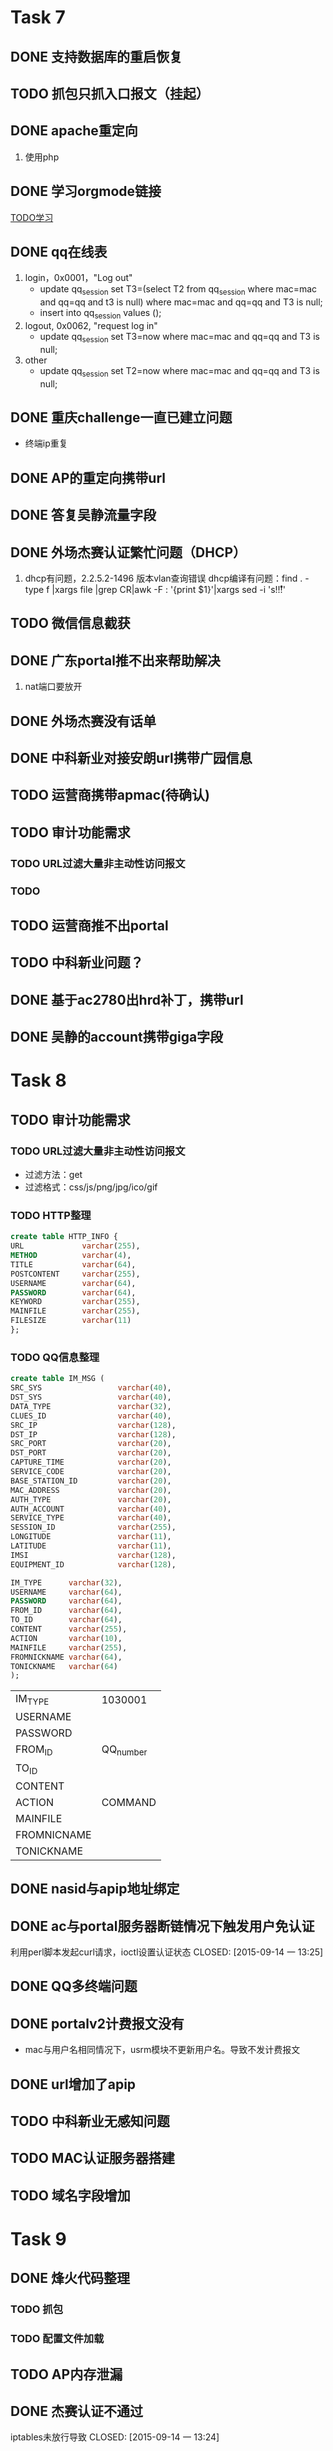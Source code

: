 * Task 7
** DONE 支持数据库的重启恢复
   CLOSED: [2015-07-06 一 15:21]
** TODO 抓包只抓入口报文（挂起）
** DONE apache重定向
   CLOSED: [2015-07-06 一 15:21]
1. 使用php
** DONE 学习orgmode链接
   CLOSED: [2015-06-25 四 16:46]
[[http://orgmode.org/worg/org-tutorials/orgtutorial_dto.html][TODO学习]]
** DONE qq在线表
   CLOSED: [2015-07-07 二 15:23]
   1. login，0x0001，"Log out"
    - update qq_session set T3=(select T2 from qq_session where mac=mac and qq=qq and t3 is null) 
      where mac=mac and qq=qq and T3 is null;
    - insert into qq_session values ();
 
   2. logout, 0x0062, "request log in"
    - update qq_session set T3=now where mac=mac and qq=qq and T3 is null;

   3. other
    - update qq_session set T2=now where mac=mac and qq=qq and T3 is null;
** DONE 重庆challenge一直已建立问题
   CLOSED: [2015-07-13 一 14:29]
  - 终端ip重复
** DONE AP的重定向携带url
   CLOSED: [2015-07-15 三 16:50]
** DONE 答复吴静流量字段
   CLOSED: [2015-07-13 一 14:29]
** DONE 外场杰赛认证繁忙问题（DHCP）
   CLOSED: [2015-07-16 四 16:56]
1. dhcp有问题，2.2.5.2-1496 版本vlan查询错误
   dhcp编译有问题：find . -type f |xargs file |grep CR|awk -F : '{print $1}'|xargs sed -i 's!\r!!' 
** TODO 微信信息截获
** DONE 广东portal推不出来帮助解决
   CLOSED: [2015-07-23 四 14:05]
   1. nat端口要放开

** DONE 外场杰赛没有话单
   CLOSED: [2015-07-16 四 16:56]
** DONE 中科新业对接安朗url携带广园信息
   CLOSED: [2015-07-28 二 09:23]
#	modified:   hr/ac_hr_func.c
#	modified:   hr/ac_hr_func.h
#	modified:   hr/ac_hr_main.c
#	modified:   powerac/usrm/ac_usrm_if.c
#	modified:   powerac/usrm/ac_usrm_public.h

** TODO 运营商携带apmac(待确认)
** TODO 审计功能需求
*** TODO URL过滤大量非主动性访问报文
*** TODO  
** TODO 运营商推不出portal
** TODO 中科新业问题？
** DONE 基于ac2780出hrd补丁，携带url
   CLOSED: [2015-07-28 二 18:09]
** DONE 吴静的account携带giga字段
   CLOSED: [2015-07-29 三 16:51]

* Task 8
** TODO 审计功能需求
*** TODO URL过滤大量非主动性访问报文
- 过滤方法：get
- 过滤格式：css/js/png/jpg/ico/gif
*** TODO HTTP整理
#+BEGIN_SRC sql
  create table HTTP_INFO {
  URL             varchar(255),
  METHOD          varchar(4),
  TITLE           varchar(64),
  POSTCONTENT     varchar(255),
  USERNAME        varchar(64),
  PASSWORD        varchar(64),
  KEYWORD         varchar(255),
  MAINFILE        varchar(255),
  FILESIZE        varchar(11)
  };
#+End_SRC
*** TODO QQ信息整理
#+BEGIN_SRC sql
  create table IM_MSG (
  SRC_SYS                 varchar(40),
  DST_SYS                 varchar(40),
  DATA_TYPE               varchar(32),
  CLUES_ID                varchar(40),
  SRC_IP                  varchar(128),
  DST_IP                  varchar(128),
  SRC_PORT                varchar(20),
  DST_PORT                varchar(20),
  CAPTURE_TIME            varchar(20),
  SERVICE_CODE            varchar(20),
  BASE_STATION_ID         varchar(20),
  MAC_ADDRESS             varchar(20),
  AUTH_TYPE               varchar(20),
  AUTH_ACCOUNT            varchar(40),
  SERVICE_TYPE            varchar(40),
  SESSION_ID              varchar(255),
  LONGITUDE               varchar(11),
  LATITUDE                varchar(11),
  IMSI                    varchar(128),
  EQUIPMENT_ID            varchar(128),

  IM_TYPE      varchar(32),
  USERNAME     varchar(64),
  PASSWORD     varchar(64),
  FROM_ID      varchar(64),
  TO_ID        varchar(64),
  CONTENT      varchar(255),
  ACTION       varchar(10),
  MAINFILE     varchar(255),
  FROMNICKNAME varchar(64),
  TONICKNAME   varchar(64)
  );
#+END_SRC
  | IM_TYPE     | 1030001   |
  | USERNAME    |           |
  | PASSWORD    |           |
  | FROM_ID     | QQ_number |
  | TO_ID       |           |
  | CONTENT     |           |
  | ACTION      | COMMAND   |
  | MAINFILE    |           |
  | FROMNICNAME |           |
  | TONICKNAME  |           |
   
** DONE nasid与apip地址绑定
** DONE ac与portal服务器断链情况下触发用户免认证
利用perl脚本发起curl请求，ioctl设置认证状态
   CLOSED: [2015-09-14 一 13:25]
** DONE QQ多终端问题
** DONE portalv2计费报文没有
   CLOSED: [2015-08-13 Thu 19:37]
- mac与用户名相同情况下，usrm模块不更新用户名。导致不发计费报文
** DONE url增加了apip
   CLOSED: [2015-08-25 二 19:53]
** TODO 中科新业无感知问题
** TODO MAC认证服务器搭建
** TODO 域名字段增加
* Task 9
** DONE 烽火代码整理
*** TODO 抓包
*** TODO 配置文件加载

** TODO AP内存泄漏
** DONE 杰赛认证不通过
iptables未放行导致
   CLOSED: [2015-09-14 一 13:24]
** DONE 排查企业网9000端口被占用
中毒，admin账户放开导致被攻击
* Task 10
** DONE CGW500上线,审计服务器 
** DONE 正则表达式合入
1. http 报文会产生tcp分片
2. http 下行报文过滤
3. 源tcp port 80 
* Task 11
** TODO 云平台网关portal server方案
1. 终端访问任何网站,redirect to login-wifi
2. 终端在login页面输入登录信息,发送给云平台
3. 云平台将终端重定向到网关, 携带token. _云平台保存了用户名和密码,计算出的chappassword处理???_
